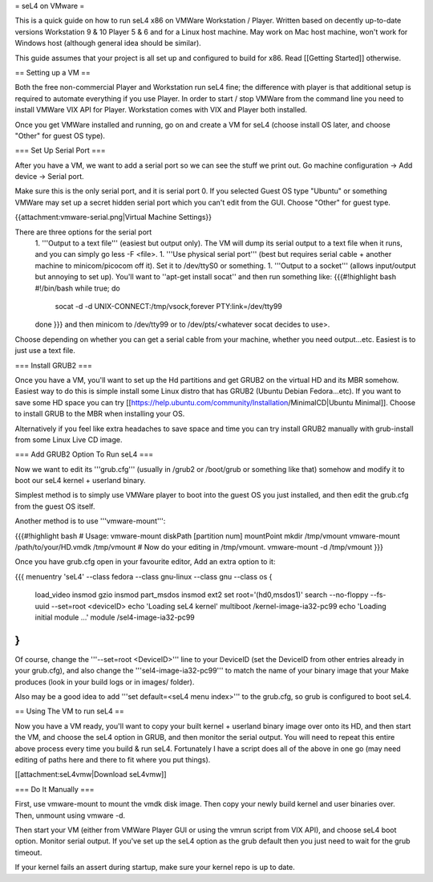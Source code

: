 = seL4 on VMware =

This is a quick guide on how to run seL4 x86 on VMWare Workstation / Player. Written based on decently up-to-date versions Workstation 9 & 10 Player 5 & 6 and for a Linux host machine. May work on Mac host machine, won't work for Windows host (although general idea should be similar).

This guide assumes that your project is all set up and configured to build for x86. Read [[Getting Started]] otherwise.

== Setting up a VM ==

Both the free non-commercial Player and Workstation run seL4 fine; the difference with player is that additional setup is required to automate everything if you use Player. In order to start / stop VMWare from the command line you need to install VMWare VIX API for Player. Workstation comes with VIX and Player both installed.

Once you get VMWare installed and running, go on and create a VM for seL4 (choose install OS later, and choose "Other" for guest OS type).

=== Set Up Serial Port ===

After you have a VM, we want to add a serial port so we can see the stuff we print out. Go machine configuration -> Add device -> Serial port.

Make sure this is the only serial port, and it is serial port 0. If you selected Guest OS type "Ubuntu" or something VMWare may set up a secret hidden serial port which you can't edit from the GUI. Choose "Other" for guest type.

{{attachment:vmware-serial.png|Virtual Machine Settings}}

There are three options for the serial port
 1. '''Output to a text file''' (easiest but output only). The VM will dump its serial output to a text file when it runs, and you can simply go less -F <file>.
 1. '''Use physical serial port''' (best but requires serial cable + another machine to minicom/picocom off it). Set it to /dev/ttyS0 or something.
 1. '''Output to a socket''' (allows input/output but annoying to set up). You'll want to ''apt-get install socat'' and then run something like:
 {{{#!highlight bash
 #!/bin/bash
 while true; do
     socat -d -d UNIX-CONNECT:/tmp/vsock,forever PTY:link=/dev/tty99
 done
 }}}
 and then minicom to /dev/tty99 or to /dev/pts/<whatever socat decides to use>.

Choose depending on whether you can get a serial cable from your machine, whether you need output...etc. Easiest is to just use a text file.

=== Install GRUB2 ===

Once you have a VM, you'll want to set up the Hd partitions and get GRUB2 on the virtual HD and its MBR somehow. Easiest way to do this is simple install some Linux distro that has GRUB2 (Ubuntu Debian Fedora...etc). If you want to save some HD space you can try [[https://help.ubuntu.com/community/Installation/MinimalCD|Ubuntu Minimal]]. Choose to install GRUB to the MBR when installing your OS.

Alternatively if you feel like extra headaches to save space and time you can try install GRUB2 manually with grub-install from some Linux Live CD image.

=== Add GRUB2 Option To Run seL4 ===

Now we want to edit its '''grub.cfg''' (usually in /grub2 or /boot/grub or something like that) somehow and modify it to boot our seL4 kernel + userland binary.

Simplest method is to simply use VMWare player to boot into the guest OS you just installed, and then edit the grub.cfg from the guest OS itself.

Another method is to use '''vmware-mount''':

{{{#!highlight bash
# Usage: vmware-mount diskPath [partition num] mountPoint
mkdir /tmp/vmount
vmware-mount /path/to/your/HD.vmdk /tmp/vmount
# Now do your editing in /tmp/vmount.
vmware-mount -d /tmp/vmount
}}}

Once you have grub.cfg open in your favourite editor, Add an extra option to it:

{{{
menuentry 'seL4' --class fedora --class gnu-linux --class gnu --class os {
    load_video
    insmod gzio
    insmod part_msdos
    insmod ext2
    set root='(hd0,msdos1)'
    search --no-floppy --fs-uuid --set=root <deviceID>
    echo    'Loading seL4 kernel'
    multiboot /kernel-image-ia32-pc99
    echo    'Loading initial module ...'
    module  /sel4-image-ia32-pc99
}
}}}

Of course, change the '''--set=root <DeviceID>''' line to your DeviceID (set the DeviceID from other entries already in your grub.cfg), and also change the '''sel4-image-ia32-pc99''' to match the name of your binary image that your Make produces (look in your build logs or in images/ folder).

Also may be a good idea to add '''set default=<seL4 menu index>''' to the grub.cfg, so grub is configured to boot seL4.

== Using The VM to run seL4 ==

Now you have a VM ready, you'll want to copy your built kernel + userland binary image over onto its HD, and then start the VM, and choose the seL4 option in GRUB, and then monitor the serial output.
You will need to repeat this entire above process every time you build & run seL4.
Fortunately I have a script does all of the above in one go (may need editing of paths here and there to fit where you put things).

[[attachment:seL4vmw|Download seL4vmw]]

=== Do It Manually ===

First, use vmware-mount to mount the vmdk disk image. Then copy your newly build kernel and user binaries over. Then, unmount using vmware -d.

Then start your VM (either from VMWare Player GUI or using the vmrun script from VIX API), and choose seL4 boot option. Monitor serial output. If you've set up the seL4 option as the grub default then you just need to wait for the grub timeout.

If your kernel fails an assert during startup, make sure your kernel repo is up to date.
